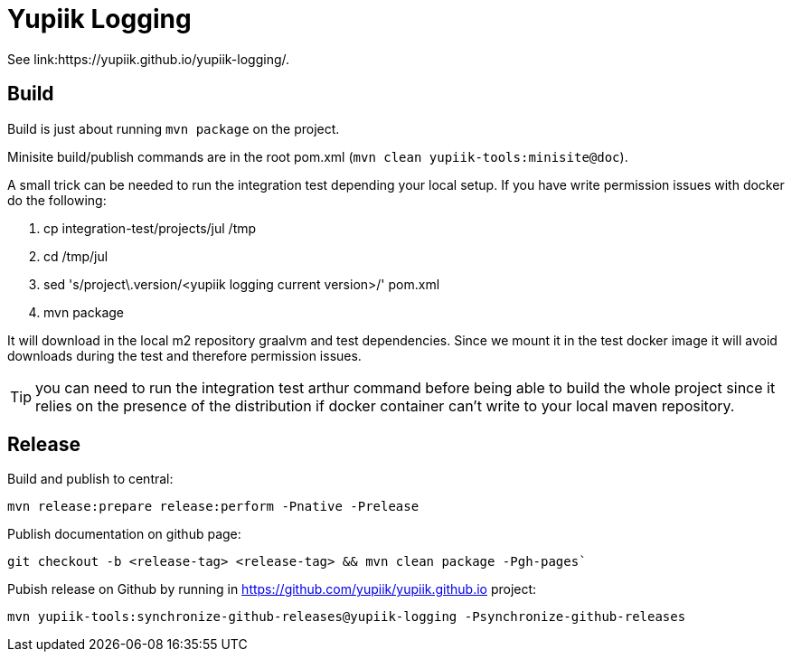 //
// Copyright (c) 2021-2022 - Yupiik SAS - https://www.yupiik.com
// Licensed under the Apache License, Version 2.0 (the "License");
// you may not use this file except in compliance
// with the License.  You may obtain a copy of the License at
//
//  http://www.apache.org/licenses/LICENSE-2.0
//
// Unless required by applicable law or agreed to in writing,
// software distributed under the License is distributed on an
// "AS IS" BASIS, WITHOUT WARRANTIES OR CONDITIONS OF ANY
// KIND, either express or implied.  See the License for the
// specific language governing permissions and limitations
// under the License.
//

= Yupiik Logging

See link:https://yupiik.github.io/yupiik-logging/.

== Build

Build is just about running `mvn package` on the project.

Minisite build/publish commands are in the root pom.xml (`mvn clean yupiik-tools:minisite@doc`).

A small trick can be needed to run the integration test depending your local setup.
If you have write permission issues with docker do the following:

. cp integration-test/projects/jul /tmp
. cd /tmp/jul
. sed 's/project\.version/<yupiik logging current version>/' pom.xml
. mvn package

It will download in the local m2 repository graalvm and test dependencies.
Since we mount it in the test docker image it will avoid downloads during the test and therefore permission issues.

TIP: you can need to run the integration test arthur command before being able to build the whole project since it relies on the presence of the distribution if docker container can't write to your local maven repository.

== Release

Build and publish to central:

[source, bash]
----
mvn release:prepare release:perform -Pnative -Prelease
----

Publish documentation on github page:

[source, bash]
----
git checkout -b <release-tag> <release-tag> && mvn clean package -Pgh-pages`
----

Pubish release on Github by running in https://github.com/yupiik/yupiik.github.io project:

[source, bash]
----
mvn yupiik-tools:synchronize-github-releases@yupiik-logging -Psynchronize-github-releases
----
